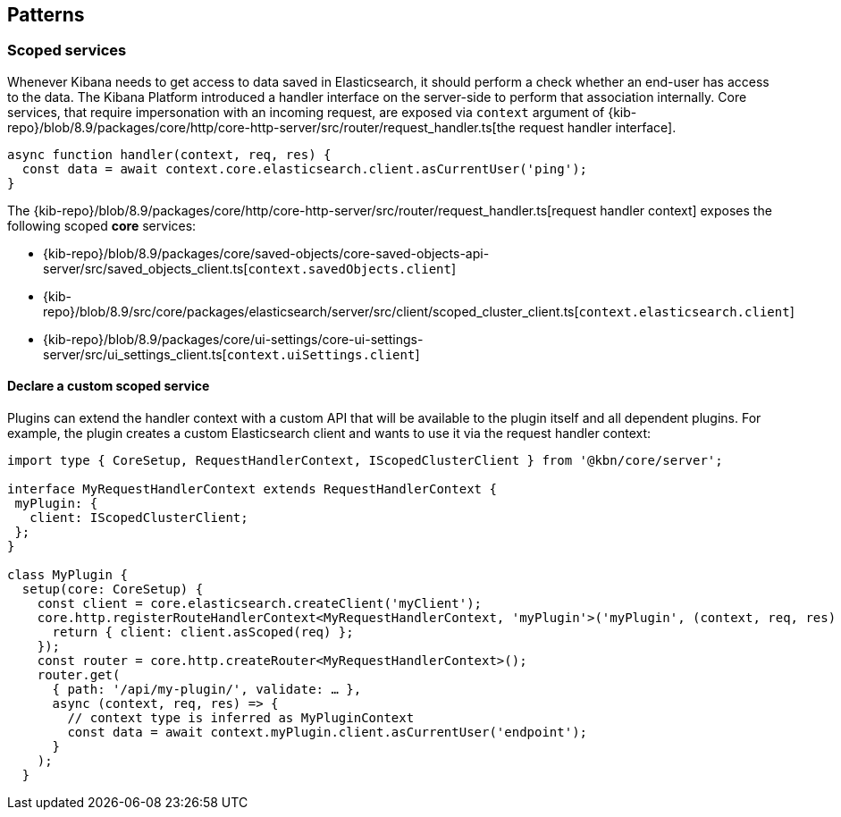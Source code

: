 [[patterns]]
== Patterns
[[scoped-services]]
=== Scoped services
Whenever Kibana needs to get access to data saved in Elasticsearch, it
should perform a check whether an end-user has access to the data. 
The Kibana Platform introduced a handler interface on the server-side to perform that association
internally. Core services, that require impersonation with an incoming
request, are exposed via `context` argument of
{kib-repo}/blob/8.9/packages/core/http/core-http-server/src/router/request_handler.ts[the request handler interface].

[source,js]
----
async function handler(context, req, res) {
  const data = await context.core.elasticsearch.client.asCurrentUser('ping');
}
----

The {kib-repo}/blob/8.9/packages/core/http/core-http-server/src/router/request_handler.ts[request handler context] exposes the following scoped *core* services:

* {kib-repo}/blob/8.9/packages/core/saved-objects/core-saved-objects-api-server/src/saved_objects_client.ts[`context.savedObjects.client`]
* {kib-repo}/blob/8.9/src/core/packages/elasticsearch/server/src/client/scoped_cluster_client.ts[`context.elasticsearch.client`]
* {kib-repo}/blob/8.9/packages/core/ui-settings/core-ui-settings-server/src/ui_settings_client.ts[`context.uiSettings.client`]

==== Declare a custom scoped service

Plugins can extend the handler context with a custom API that will be
available to the plugin itself and all dependent plugins. For example,
the plugin creates a custom Elasticsearch client and wants to use it via
the request handler context:

[source,typescript]
----
import type { CoreSetup, RequestHandlerContext, IScopedClusterClient } from '@kbn/core/server';

interface MyRequestHandlerContext extends RequestHandlerContext {
 myPlugin: {
   client: IScopedClusterClient;
 };
}

class MyPlugin {
  setup(core: CoreSetup) {
    const client = core.elasticsearch.createClient('myClient');
    core.http.registerRouteHandlerContext<MyRequestHandlerContext, 'myPlugin'>('myPlugin', (context, req, res) => {
      return { client: client.asScoped(req) };
    });
    const router = core.http.createRouter<MyRequestHandlerContext>();
    router.get(
      { path: '/api/my-plugin/', validate: … },
      async (context, req, res) => {
        // context type is inferred as MyPluginContext
        const data = await context.myPlugin.client.asCurrentUser('endpoint');
      }
    );
  }
----
